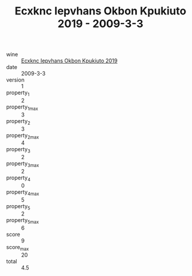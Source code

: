 :PROPERTIES:
:ID:                     af57bd2e-7e87-488e-befc-61d7aaef2d47
:END:
#+TITLE: Ecxknc Iepvhans Okbon Kpukiuto 2019 - 2009-3-3

- wine :: [[id:b1d8912f-c5be-4354-8fd0-3917fef02ade][Ecxknc Iepvhans Okbon Kpukiuto 2019]]
- date :: 2009-3-3
- version :: 1
- property_1 :: 2
- property_1_max :: 3
- property_2 :: 3
- property_2_max :: 4
- property_3 :: 2
- property_3_max :: 2
- property_4 :: 0
- property_4_max :: 5
- property_5 :: 2
- property_5_max :: 6
- score :: 9
- score_max :: 20
- total :: 4.5



